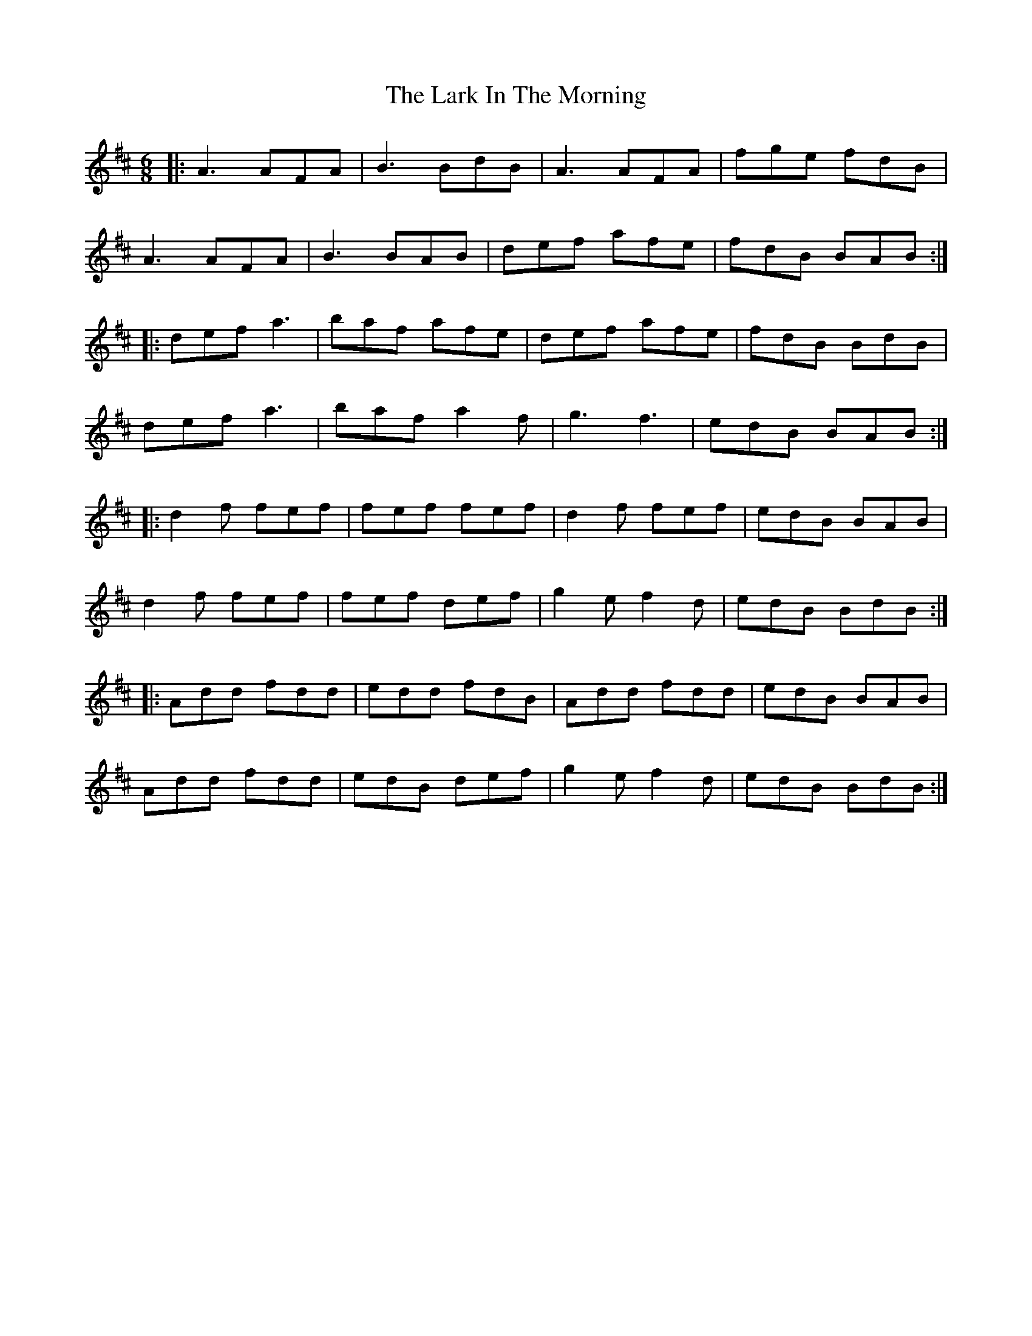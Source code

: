 X: 22844
T: Lark In The Morning, The
R: jig
M: 6/8
K: Dmajor
|:A3 AFA|B3 BdB|A3 AFA|fge fdB|
A3 AFA|B3 BAB|def afe|fdB BAB:|
|:def a3|baf afe|def afe|fdB BdB|
def a3|baf a2f|g3 f3|edB BAB:|
|:d2f fef|fef fef|d2f fef|edB BAB|
d2f fef|fef def|g2e f2d|edB BdB:|
|:Add fdd|edd fdB|Add fdd|edB BAB|
Add fdd|edB def|g2e f2d|edB BdB:|

